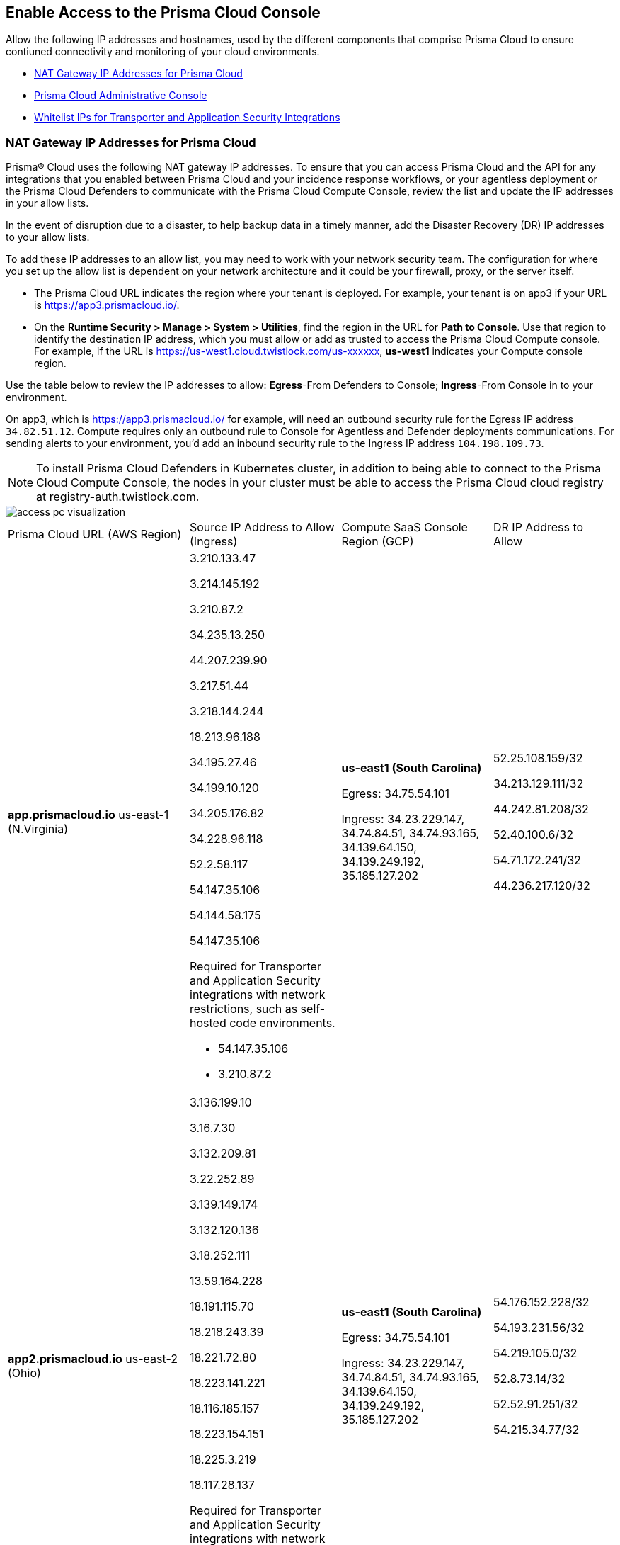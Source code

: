 == Enable Access to the Prisma Cloud Console
// List of NAT Gateway IP addresses for Prisma® Cloud and the URLs/domains that you must add to an allow list.

Allow the following IP addresses and hostnames, used by the different components that comprise Prisma Cloud to ensure contiuned connectivity and monitoring of your cloud environments.

* <<idcb6d3cd4-d1bf-450a-b0ec-41c23a4d4280>>
* <<id82dc870f-ce5b-45c9-a196-f4d069cf94a2>>
* xref:../application-security/manage-network-tunnel/manage-network-tunnel.adoc#whitelist-ip-addresses[Whitelist IPs for Transporter and Application Security Integrations]

[#idcb6d3cd4-d1bf-450a-b0ec-41c23a4d4280]
=== NAT Gateway IP Addresses for Prisma Cloud
Prisma® Cloud uses the following NAT gateway IP addresses. To ensure that you can access Prisma Cloud and the API for any integrations that you enabled between Prisma Cloud and your incidence response workflows, or your agentless deployment or the Prisma Cloud Defenders to communicate with the Prisma Cloud Compute Console, review the list and update the IP addresses in your allow lists.

In the event of disruption due to a disaster, to help backup data in a timely manner, add the Disaster Recovery (DR) IP addresses to your allow lists.

To add these IP addresses to an allow list, you may need to work with your network security team. The configuration for where you set up the allow list is dependent on your network architecture and it could be your firewall, proxy, or the server itself.

* The Prisma Cloud URL indicates the region where your tenant is deployed. For example, your tenant is on app3 if your URL is https://app3.prismacloud.io/.

* On the *Runtime Security > Manage > System > Utilities*, find the region in the URL for *Path to Console*. Use that region to identify the destination IP address, which you must allow or add as trusted to access the Prisma Cloud Compute console. For example, if the URL is https://us-west1.cloud.twistlock.com/us-xxxxxx, *us-west1* indicates your Compute console region.

Use the table below to review the IP addresses to allow: *Egress*-From Defenders to Console; *Ingress*-From Console in to your environment.

On app3, which is https://app3.prismacloud.io/ for example, will need an outbound security rule for the Egress IP address `34.82.51.12`.
Compute requires only an outbound rule to Console for Agentless and Defender deployments communications.
For sending alerts to your environment, you'd add an inbound security rule to the Ingress IP address `104.198.109.73`.

[NOTE]
====
To install Prisma Cloud Defenders in Kubernetes cluster, in addition to being able to connect to the Prisma Cloud Compute Console, the nodes in your cluster must be able to access the Prisma Cloud cloud registry at registry-auth.twistlock.com.
====

image::get-started/access-pc-visualization.png[]

[cols="30%a,25%a,25%a,20%a"]
|===
|Prisma Cloud URL (AWS Region)
|Source IP Address to Allow (Ingress)
|Compute SaaS Console Region (GCP)
|DR IP Address to Allow


|*app.prismacloud.io* us-east-1 (N.Virginia)

|3.210.133.47

3.214.145.192

3.210.87.2

34.235.13.250

44.207.239.90

3.217.51.44

3.218.144.244

18.213.96.188

34.195.27.46

34.199.10.120

34.205.176.82

34.228.96.118

52.2.58.117

54.147.35.106

54.144.58.175

54.147.35.106

Required for Transporter and Application Security integrations with network restrictions, such as self-hosted code environments.

* 54.147.35.106

* 3.210.87.2

|*us-east1 (South Carolina)*

Egress: 34.75.54.101

Ingress: 34.23.229.147, 34.74.84.51, 34.74.93.165, 34.139.64.150, 34.139.249.192, 35.185.127.202

|52.25.108.159/32

34.213.129.111/32

44.242.81.208/32

52.40.100.6/32

54.71.172.241/32

44.236.217.120/32


|*app2.prismacloud.io* us-east-2 (Ohio)

|3.136.199.10

3.16.7.30

3.132.209.81

3.22.252.89

3.139.149.174

3.132.120.136

3.18.252.111

13.59.164.228

18.191.115.70

18.218.243.39

18.221.72.80

18.223.141.221

18.116.185.157

18.223.154.151

18.225.3.219

18.117.28.137


Required for Transporter and Application Security integrations with network restrictions, such as self-hosted code environments.

* 3.139.149.174

* 3.132.209.81

|*us-east1 (South Carolina)*

Egress: 34.75.54.101

Ingress: 34.23.229.147, 34.74.84.51, 34.74.93.165, 34.139.64.150, 34.139.249.192, 35.185.127.202

|54.176.152.228/32

54.193.231.56/32

54.219.105.0/32

52.8.73.14/32

52.52.91.251/32

54.215.34.77/32


|*app3.prismacloud.io* us-west-2 (Oregon)

|44.233.39.196

52.12.85.11

54.70.207.107

34.208.190.79

52.24.59.168

52.39.60.41

52.26.142.61

54.213.143.171

54.218.131.166

Required for Transporter and Application Security integrations with network restrictions, such as self-hosted code environments.

* 52.35.163.8

* 44.231.203.74

* 44.231.142.62

|*us-west1 (Oregon)*

Egress: 34.82.51.12

Ingress: 34.19.57.46, 34.82.138.152, 34.83.186.93, 34.168.3.165, 35.230.69.118, 104.198.109.73

|34.192.147.35/32

34.205.10.23/32

54.221.206.73/32

54.145.56.75/32

54.152.99.85/32

52.73.209.182/32


|*app4.prismacloud.io* us-west-1 (N.California)

|13.52.27.189

13.52.105.217

13.52.157.154

13.52.175.228

50.18.198.235

50.18.117.136

52.52.58.18

52.52.50.152

52.52.110.223

52.52.197.213

52.53.67.144

54.153.31.13

54.193.251.180

54.241.31.130

54.215.44.246

184.72.47.199

Required for Transporter and Application Security integrations with network restrictions, such as self-hosted code environments.

* 50.18.117.136

* 54.215.44.246

|*us-west1 (Oregon)*

Egress: 34.82.51.12

Ingress: 34.19.57.46, 34.82.138.152, 34.83.186.93, 34.168.3.165, 35.230.69.118, 104.198.109.73

|3.18.55.196/32

3.18.59.163/32

3.141.248.48/32

3.135.129.242/32

3.22.165.22/32

3.141.146.82/32


|*app5.prismacloud.io* us-east-2 (Ohio)

|3.128.141.242

3.129.241.104

3.130.104.173

3.136.191.187

13.59.109.178

18.190.115.80

|*us-east1 (South Carolina)*

Egress: 34.75.54.101

Ingress: 34.23.229.147, 34.74.84.51, 34.74.93.165, 34.139.64.150, 34.139.249.192, 35.185.127.202
|


|*app.anz.prismacloud.io* ap-southeast-2 (Sydney)

|3.104.84.8

3.105.224.202

54.66.162.181

3.104.252.91

13.210.254.18

13.239.110.68

13.55.65.214

13.211.114.167

13.237.94.143

52.62.75.140

52.62.194.176

52.65.17.104

52.64.90.100

54.66.215.148

54.79.91.7

54.206.227.53


Required for Transporter and Application Security integrations with network restrictions, such as self-hosted code environments.

* 52.64.90.100

* 54.206.227.53

|*asia-northeast1 (Tokyo, Japan)* or *australia-southeast1 (Sydney, Australia)*

Egress: 35.194.113.255 or 35.244.121.190

Ingress: 35.200.123.236 or 35.189.44.184

|18.176.206.56

35.79.185.43

35.79.234.190

35.79.203.12

54.64.241.193

54.178.36.219

54.64.112.185


|*app.ca.prismacloud.io* ca-central-1 (Canada - Central)

|3.97.19.141

3.97.195.202

3.97.251.220

3.97.225.213

3.99.103.226

3.98.226.37

3.96.232.79

3.98.207.92

3.99.103.226

15.223.59.158

15.223.96.201

15.223.127.111

52.60.127.179

99.79.30.121

35.182.209.121

35.183.55.7

35.182.155.223

Required for Transporter and Application Security integrations with network restrictions, such as self-hosted code environments.

* 35.183.55.7

* 3.98.207.92

|*northamerica-northeast1 (Montréal, Québec)*

Egress: 35.203.59.190

Ingress: 35.203.31.67

| -


|*app.prismacloud.cn* cn-northwest-1 (Ningxia)

|52.82.89.61

52.82.102.153

52.82.104.173

52.83.179.1

52.83.70.13

52.83.77.73

|Compute SaaS not supported
| -


|*app.ind.prismacloud.io*

|13.126.142.108

3.108.78.191

65.0.233.228

15.207.175.101

15.207.56.212

3.108.163.21

3.109.149.80

35.154.114.39

65.1.154.7

Required for Transporter and Application Security integrations with network restrictions, such as self-hosted code environments.

* 65.0.226.192

* 13.127.213.101

|*asia-south1 (Mumbai)*

Egress: 35.200.249.161

Ingress: 35.200.140.118

|3.109.168.12

3.111.190.7

13.127.213.101

13.126.158.102

15.206.136.14

43.204.57.225

65.0.226.192

|*app.id.prismacloud.io* ap-southeast-3 (Jakarta)

|43.218.52.184/32

43.218.204.143/32

108.136.123.215/32

108.137.193.28/32

43.218.206.19/32

43.218.206.239/32

16.78.11.15/32

16.78.25.100/32

43.218.192.76/32

Required for Transporter and Application Security integrations with network restrictions, such as self-hosted code environments.

* 13.248.253.230

* 3.33.202.249

|*asia-southeast2 (Jakarta)*

Egress: 34.101.179.78, 34.101.75.225, 34.101.158.55

Ingress: 34.101.121.138

| -


|*app.uk.prismacloud.io* eu-west2 (London)

|13.42.159.205

3.8.248.150

35.176.28.215

3.9.200.0

18.133.126.85

18.134.251.157

18.168.9.241

18.168.51.89

35.176.57.39

Required for Transporter and Application Security integrations with network restrictions, such as self-hosted code environments.

* 3.9.243.250

* 18.133.59.44

|*europe-west2 (London)*

Egress: 34.105.197.208

Ingress: 34.89.87.128

| -


|*app.eu.prismacloud.io* eu-central-1 (Frankfurt)

|3.69.215.10

3.73.209.143

3.75.34.63

3.76.108.18

3.121.64.255

3.121.248.165

3.121.107.154

3.123.89.253

3.126.35.83

3.126.161.46

18.184.105.224

18.185.81.104

18.184.42.114

18.198.33.246

18.198.74.25

18.159.139.221

18.192.97.20

52.29.141.235

52.58.36.219

Required for Transporter and Application Security integrations with network restrictions, such as self-hosted code environments.

* 3.69.215.10

* 18.159.139.221


|*app2.eu.prismacloud.io* eu-west-1 (Ireland)

|52.208.88.215

54.170.230.172

54.72.135.50

18.200.200.125

3.248.26.245

99.81.226.57

52.208.244.121

18.200.207.86

63.32.161.197

Required for Transporter and Application Security integrations with network restrictions, such as self-hosted code environments.

* 54.170.182.84

* 79.125.19.221

|*europe-west2 (UK)*

|18.135.53.56

3.9.243.250

18.170.22.143

18.133.59.44

18.170.145.42

18.134.51.101

18.170.187.88

|*europe-west3 (Frankfurt, Germany)*

Egress: 34.107.65.220

Ingress: 34.107.91.105, 34.141.2.56, 34.141.89.174, 34.141.93.246, 35.198.174.6, 35.198.185.51

|3.65.146.60/32

3.65.81.38/32

3.65.16.200/32

3.65.81.86/32

18.198.160.165/32

18.194.43.28/32

|*app.fr.prismacloud.io* eu-west-3 (Paris)

|13.37.138.49

13.37.20.19

13.39.40.33

13.37.126.150

13.38.189.211

13.36.26.86

15.236.58.164

15.188.106.72

15.188.116.74

15.188.46.120

15.188.209.236

15.188.0.67

35.181.110.153

35.180.236.144

52.47.148.170

52.47.117.46


Required for Transporter and Application Security integrations with network restrictions, such as self-hosted code environments.

* 35.180.236.144
* 52.47.148.170

|*europe-west9 (Paris, France)*

Egress: 34.163.33.98

Ingress: 34.163.186.175

| -


|*app.gov.prismacloud.io* us-gov-west-1 (AWS GovCloud US-West)

|15.200.146.166

15.200.89.211

3.32.253.13

3.30.72.123

3.32.126.62

44.231.203.74

44.231.142.62

52.35.163.8


|*us-west1 (Oregon)*

Egress: 34.82.51.12

Ingress: 34.19.57.46, 34.82.138.152, 34.83.186.93, 34.168.3.165, 35.230.69.118, 104.198.109.73
|


|*app.jp.prismacloud.io* ap-northeast-1 (Tokyo)

|18.178.170.193

18.182.113.156

3.114.23.157

13.114.192.248

13.230.74.246

18.180.127.96

35.75.84.20

35.76.22.242

54.249.107.1

Required for Transporter and Application Security integrations with network restrictions, such as self-hosted code environments.

* 35.79.185.43

* 54.178.36.219

|*asia-northeast1 (Tokyo, Japan, APAC)*

Egress: 35.194.113.255

Ingress: 35.200.123.236

|-


|*app.sg.prismacloud.io* ap-southeast-1 (Singapore)

|3.0.37.2

13.251.200.128

13.250.248.219

13.250.152.72

13.229.192.152

18.136.72.0

18.139.106.36

18.142.98.147

18.139.183.196

18.136.115.165

52.76.28.40

52.76.70.227

52.221.36.124

52.221.157.53

52.76.202.193

52.76.80.172

54.251.48.202

54.179.51.255

122.248.219.240

Required for Transporter and Application Security integrations with network restrictions, such as self-hosted code environments.

* 3.0.37.2

* 54.251.48.202

|*asia-southeast1 (Singapore)*

Egress: 35.198.194.238

Ingress: 34.87.137.141

| -


|*Data Security on Prisma Cloud US*

|3.128.230.117

3.14.212.156

3.22.23.119

20.9.80.30

20.9.81.254

20.228.128.132

20.228.250.145

20.253.198.116

20.253.198.147
|
|


|*Data Security on Prisma Cloud EU*

|3.64.66.135

18.198.52.216

3.127.191.112

20.223.237.240

20.238.97.44

20.26.194.122

51.142.252.210

51.124.198.75

51.124.199.134
|
|

|===


Due to compliance reasons, backup/Disaster Recovery (DR) IP addresses are not supported in some regions.


[#id82dc870f-ce5b-45c9-a196-f4d069cf94a2]
=== Prisma Cloud Administrative Console

Allow access to the following domains, to use the Prisma Cloud user interface:

* Palo Alto Networks sub domains.
+
You can add {asterisk}.paloaltonetworks.com to include all of the following URLs:
+
** apps.paloaltonetworks.com

** autofocus.paloaltonetworks.com

** docs.paloaltonetworks.com

** identity.paloaltonetworks.com

** live.paloaltonetworks.com

** login.paloaltonetworks.com

** support.paloaltonetworks.com
+
Some additional URLs are also required for the Prisma Cloud Administrative Console.

* Prisma Cloud tenant URL
+
The URL for Prisma Cloud varies depending on the region and cluster on which your tenant is deployed. Your welcome email will include one of the following URLs that is specific to the tenant provisioned for you:
+
** https://app.prismacloud.io
** https://app2.prismacloud.io
** https://app3.prismacloud.io
** https://app4.prismacloud.io
** https://app5.prismacloud.io
** https://app.anz.prismacloud.io
** https://app.ca.prismacloud.io
** https://app.eu.prismacloud.io
** https://app2.eu.prismacloud.io
** https://app.fr.prismacloud.io
** https://app.gov.prismacloud.io
** https://app.ind.prismacloud.io
** https://app.id.prismacloud.io
** https://app.jp.prismacloud.io
** https://app.sg.prismacloud.io
** https://app.prismacloud.cn
** https://app.uk.prismacloud.io

* Prisma Cloud API interface
+
api{asterisk}.{asterisk}.prismacloud.io. See https://pan.dev/prisma-cloud/api/cspm/api-urls/[API URLs] for your Prisma Cloud tenant.

* URLs associated with the sign-in and status updates for Prisma Cloud
+
** assets.adobedtm.com
** cloudfront.net
** dpm.demdex.net
** google.com
** google.com/recaptcha/
** gstatic.com
** gstatic.com/recaptcha/
** polyfill.io
+
* wss://{asterisk}.prismacloud.io
+
* Cloud Workload Protection (CWP) capabilities
+
{asterisk}.twistlock.com, for access to the CWP capabilities available on the *Compute* tab on the Prisma Cloud console.

* Cloud Network Security (CNS) /Microsegmentation capabilities
+
{asterisk}.network.prismacloud.io, for access to the Microsegmentation capabilities that are enabled on the *Network Security* tab on the Prisma Cloud console.

* Application Security capabilities
+
** {asterisk}.bridgecrew.cloud, for the Application Security capabilities that are enabled on the Application Security and Settings tab on the Prisma Cloud console. Ensure that you’ve selected Application Security in the Prisma Cloud switcher to access the customized navigation for Application Secturity. The Application Security Configuration is under Settings.

//** To onboard a VCS/SCM integration or to scan Pull Requests, enable outbound communication from the VCS provider / on-prem server to the following IP addresses:

//*** 10.236.14.127
//*** 10.236.9.16

** When using Checkov to scan repositories and report the findings, you must allow access to the following domains if:
+
You’re running Checkov within your pipeline, enable access for the machine running Checkov.
+
If you’re running the IDE extension on your local machine, enable access on the local machine.

[cols="12%a,19%a,32%a,37%a"]

|===
|*Prisma Cloud URL is on*
|*API Gateway*
|*S3 bucket for uploading findings*
|*S3 bucket for routing to the correct S3 bucket*

|app3
|api3.prismacloud.io
|bc-scanner-results-890234264427-prod.s3.us-west-2.amazonaws.com
|bc-scanner-results-890234264427-prod.s3.us-west-2.amazonaws.com

|app0
|api0.prismacloud.io
|bc-scanner-results-469330042197-prod.s3.us-east-1.amazonaws.com
|bc-scanner-results-469330042197-prod.s3.us-west-2.amazonaws.com

|app
|api.prismacloud.io
|bc-scanner-results-838878234734-prod.s3.us-east-1.amazonaws.com
|bc-scanner-results-838878234734-prod.s3.us-west-2.amazonaws.com

|app2
|api2.prismacloud.io
|bc-scanner-results-612480224350-prod.s3.us-east-2.amazonaws.com
|bc-scanner-results-612480224350-prod.s3.us-west-2.amazonaws.com

|app4
|api4.prismacloud.io
|bc-scanner-results-540411623009-prod.s3.us-west-1.amazonaws.com
|bc-scanner-results-540411623009-prod.s3.us-west-2.amazonaws.com

|app5
|api5.prismacloud.io
|bc-scanner-results-700766934309-prod.s3.us-east-2.amazonaws.com
|bc-scanner-results-700766934309-prod.s3.us-west-2.amazonaws.com

|app.ca
|api.ca.prismacloud.io
|bc-scanner-results-205367576728-prod.s3.ca-central-1.amazonaws.com
|bc-scanner-results-205367576728-prod.s3.us-west-2.amazonaws.com

|app.eu
|api.eu.prismacloud.io
|bc-scanner-results-836922451682-prod.s3.eu-central-1.amazonaws.com
|bc-scanner-results-836922451682-prod.s3.us-west-2.amazonaws.com

|app2.eu
|api2.eu.prismacloud.io
|bc-scanner-results-800009193461-prod.s3.eu-west-1.amazonaws.com
|bc-scanner-results-800009193461-prod.s3.us-west-2.amazonaws.com

|app.ind
|api.ind.prismacloud.io
|bc-scanner-results-018169107740-prod.s3.ap-south-1.amazonaws.com
|bc-scanner-results-018169107740-prod.s3.us-west-2.amazonaws.com

|app.id
|api.id.prismacloud.io
|bc-scanner-results-457807942906-prod.s3.ap-southeast-3.amazonaws.com
|bc-scanner-results-457807942906-prod.s3.us-west-2.amazonaws.com

|app.fr
|api.fr.prismacloud.io
|bc-scanner-results-063178804405-prod.s3.eu-west-3.amazonaws.com
|bc-scanner-results-063178804405-prod.s3.us-west-2.amazonaws.com

|app-uk
|api.uk.prismacloud.io
|bc-scanner-results-580360239683-prod.s3.eu-west-2.amazonaws.com
|bc-scanner-results-580360239683-prod.s3.us-west-2.amazonaws.com

|app.jp
|api.jp.prismacloud.io
|bc-scanner-results-510882576293-prod.s3.ap-northeast-1.amazonaws.com
|bc-scanner-results-510882576293-prod.s3.us-west-2.amazonaws.com

|app.sg
|api.sg.prismacloud.io
|bc-scanner-results-277833049433-prod.s3.ap-southeast-1.amazonaws.com
|bc-scanner-results-277833049433-prod.s3.us-west-2.amazonaws.com

|app.anz
|api.anz.prismacloud.io
|bc-scanner-results-607751493482-prod.s3.ap-southeast-2.amazonaws.com
|bc-scanner-results-607751493482-prod.s3.us-west-2.amazonaws.com

|===


* Adoption Advisor {asterisk}.ingest.sentry.io

* Launch Darkly
+
{asterisk}.launchdarkly.com, to enable preview access to features. Also refer to the https://docs.launchdarkly.com/home/advanced/public-ip-list#accessing-launchdarkly-through-a-public-ip-range[public IP address list] for Launch Darkly.

* Pendo
+
Prisma Cloud uses Pendo for in-app analytics.
+
** app.pendo.io

** data.pendo.io

** cdn.pendo.io

** us.pendo.io, {asterisk}.us.pendo.io

** {asterisk}.storage.googleapis.com

* Feature request submissions
+
** prismacloud.ideas.aha.io cdn.aha.io

** secure.gravatar.com

** s3.amazonaws.com

* Images and fonts
+
** use.typekit.net

** p.typekit.net

** fonts.googleapis.com

** {asterisk}.storage.googleapis.com

** fonts.gstatic.com

** mt.google.com

* Palo Alto Support Portal and LiveCommunity
+
** static.cloud.coveo.com

** platform.cloud.coveo.com

** nebula-cdn.kampyle.com

** maxcdn.bootstrapcdn.com

** use.fontawesome.com

** ajax.googleapis.com

** prod.hosted.lithcloud.com

** static.hotjar.com

** vars.hotjar.com

** assets.adobedtm.com

** paloaltonetworks.hosted.panopto.com

** cdn.embed.ly

** tag.demandbase.com

** paloaltonetworks.d1.sc.omtrdc.net

** cloudfront.net

** cdn.pendo.io

** data.pendo.io

** firestore.googleapis.com

** use.typekit.net

** p.typekit.net

** {asterisk}.youtube.com
